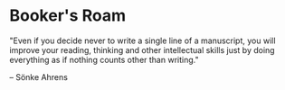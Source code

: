 * Booker's Roam
"Even if you decide never to write a single line of a manuscript, you will improve your reading, thinking and other intellectual skills just by doing everything as if nothing counts other than writing."

-- Sönke Ahrens
